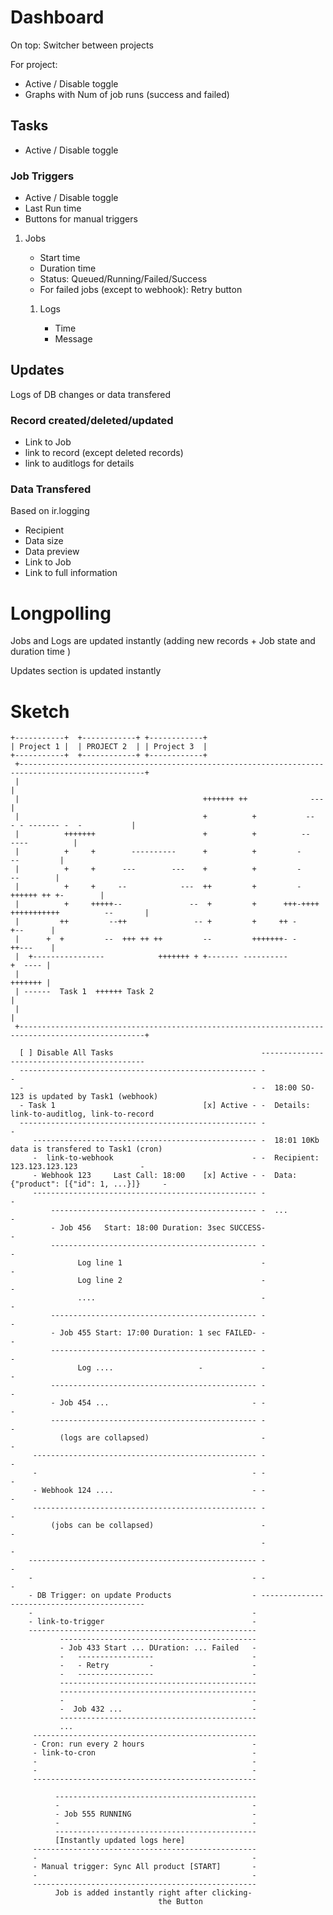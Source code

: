 * Dashboard
On top: Switcher between projects

For project:

+ Active / Disable toggle
+ Graphs with Num of job runs (success and failed)

** Tasks

+ Active / Disable toggle

*** Job Triggers 

+ Active / Disable toggle
+ Last Run time
+ Buttons for manual triggers

**** Jobs
+ Start time
+ Duration time
+ Status: Queued/Running/Failed/Success
+ For failed jobs (except to webhook): Retry button

***** Logs

+ Time
+ Message

** Updates

Logs of DB changes or data transfered

*** Record created/deleted/updated 
+ Link to Job
+ link to record (except deleted records)
+ link to auditlogs for details

*** Data Transfered

Based on ir.logging

+ Recipient
+ Data size
+ Data preview
+ Link to Job
+ Link to full information

* Longpolling

Jobs and Logs are updated instantly (adding new records + Job state and duration time )  

Updates section is updated instantly

* Sketch
#+BEGIN_EXAMPLE
+-----------+  +------------+ +------------+
| Project 1 |  | PROJECT 2  | | Project 3  |
+-----------+  +------------+ +------------+
 +--------------------------------------------------------------------------------------------------+
 |                                                                                                  |
 |                                         +++++++ ++              ---                              |
 |                                         +          +           --     - - ------- -  -           |
 |          +++++++                        +          +          --                   ----          |
 |          +     +        ----------      +          +         -                        --         |
 |          +     +      ---        ---    +          +         -                         --        |
 |          +     +     --            ---  ++         +         -               ++++++ ++ +-        |
 |          +     +++++--               --  +         +      +++-++++ +++++++++++          --       |
 |         ++         --++               -- +         +     ++ -                           +--      |
 |      +  +         --  +++ ++ ++         --         +++++++- -                           ++---    |
 |  +----------------            +++++++ + +------- ----------                              +  ---- |
 |                                                                                          +++++++ |
 | ------  Task 1  ++++++ Task 2                                                                    |
 |                                                                                                  |
 +--------------------------------------------------------------------------------------------------+

  [ ] Disable All Tasks                                 --------------------------------------------
  ----------------------------------------------------- -                                          -
  -                                                   - -  18:00 SO-123 is updated by Task1 (webhook)
  - Task 1                                 [x] Active - -  Details: link-to-auditlog, link-to-record
  ----------------------------------------------------- -                                          -
     -------------------------------------------------- -  18:01 10Kb data is transfered to Task1 (cron)
     -  link-to-webhook                               - -  Recipient: 123.123.123.123              -
     - Webhook 123     Last Call: 18:00    [x] Active - -  Data: {"product": [{"id": 1, ...}]}     -
     -------------------------------------------------- -                                          -
         ---------------------------------------------- -  ...                                     -
         - Job 456   Start: 18:00 Duration: 3sec SUCCESS-                                          -
         ---------------------------------------------- -                                          -
               Log line 1                               -                                          -
               Log line 2                               -                                          -
               ....                                     -                                          -
         ---------------------------------------------- -                                          -
         - Job 455 Start: 17:00 Duration: 1 sec FAILED- -                                          -
         ---------------------------------------------- -                                          -
               Log ....                   -             -                                          -
         ---------------------------------------------- -                                          -
         - Job 454 ...                                - -                                          -
         ---------------------------------------------- -                                          -
           (logs are collapsed)                         -                                          -
     -------------------------------------------------- -                                          -
     -                                                - -                                          -
     - Webhook 124 ....                               - -                                          -
     -------------------------------------------------- -                                          -
         (jobs can be collapsed)                        -                                          -
                                                        -                                          -
    --------------------------------------------------- -                                          -
    -                                                 - -                                          -
    - DB Trigger: on update Products                  - --------------------------------------------
    -                                                 -
    - link-to-trigger                                 -
    ---------------------------------------------------
           --------------------------------------------
           - Job 433 Start ... DUration: ... Failed   -
           -   -----------------                      -
           -   - Retry         -                      -
           -   -----------------                      -
           --------------------------------------------
           --------------------------------------------
           -                                          -
           -  Job 432 ...                             -
           --------------------------------------------
           ...
     --------------------------------------------------
     - Cron: run every 2 hours                        -
     - link-to-cron                                   -
     -                                                -
     -                                                -
     --------------------------------------------------

          ---------------------------------------------
          -                                           -
          - Job 555 RUNNING                           -
          -                                           -
          ---------------------------------------------
          [Instantly updated logs here]
     --------------------------------------------------
     -                                                -
     - Manual trigger: Sync All product [START]       -
     -                                                -
     --------------------------------------------------
          Job is added instantly right after clicking-
                                 the Button
#+END_EXAMPLE
